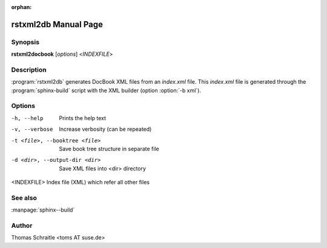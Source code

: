 :orphan:

.. rstxml2docbook documentation master file, created by
   sphinx-quickstart on Thu Jan 14 14:35:57 2016.
   You can adapt this file completely to your liking, but it should at least
   contain the root `toctree` directive.

rstxml2db Manual Page
==========================

Synopsis
--------

**rstxml2docbook** [*options*] <*INDEXFILE*>


Description
-----------

:program:`rstxml2db` generates DocBook XML files from an `index.xml`
file. This `index.xml` file is generated through the :program:`sphinx-build`
script with the XML builder (option :option:`-b xml`).


Options
-------

-h, --help                     Prints the help text
-v, --verbose                  Increase verbosity (can be repeated)
-t <file>, --booktree <file>   Save book tree structure in separate file
-d <dir>, --output-dir <dir>   Save XML files into <dir> directory
<INDEXFILE>                    Index file (XML) which refer all other files


See also
--------

:manpage:`sphinx--build`


Author
------

Thomas Schraitle <toms AT suse.de>
